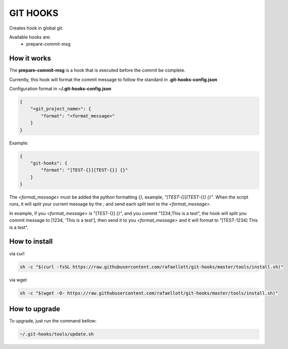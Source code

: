 GIT HOOKS
---------

Creates hook in global git.

Available hooks are:
 * prepare-commit-msg


How it works
============

The **prepare-commit-msg** is a hook that is executed before the commit be complete.

Currently, this hook will format the commit message to follow the standard in **.git-hooks-config.json**

Configuration format in **~/.git-hooks-config.json**

.. code-block::

    {
        "<git_project_name>": {
            "format": "<format_message>"
        }
    }

Example:

.. code-block::

    {
        "git-hooks": {
            "format": "[TEST-{}][TEST-{}] {}"
        }
    }


The *<format_message>* must be added the python formatting *{}*, example, *"[TEST-{}][TEST-{}] {}"*.
When the script runs, it will split your current message by the *;* and send each split text
to the *<format_message>*.

In example, if you *<format_message>* is "[TEST-{}] {}", and you commit "1234;This is a test",
the hook will split you commit message to [1234, 'This is a test'], then send it to you
*<format_message>* and it will format to "[TEST-1234] This is a test".


How to install
==============

via curl

.. code-block:: bash

    sh -c "$(curl -fsSL https://raw.githubusercontent.com/rafaellott/git-hooks/master/tools/install.sh)"


via wget

.. code-block:: bash

    sh -c "$(wget -O- https://raw.githubusercontent.com/rafaellott/git-hooks/master/tools/install.sh)"


How to upgrade
==============

To upgrade, just run the command bellow:

.. code-block:: bash

    ~/.git-hooks/tools/update.sh
